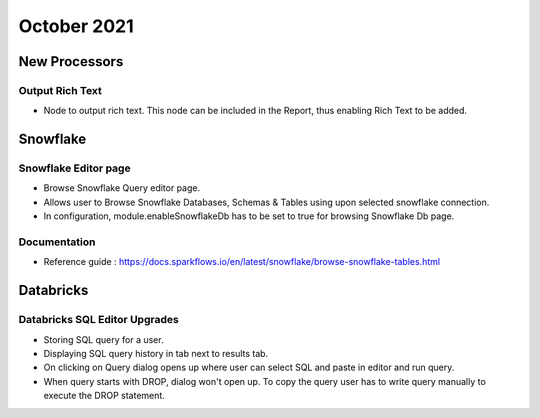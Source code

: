 October 2021
===========


New Processors
---------------

Output Rich Text
+++++

- Node to output rich text. This node can be included in the Report, thus enabling Rich Text to be added. 


Snowflake
-------

Snowflake Editor page
+++++

- Browse Snowflake Query editor page.
- Allows user to Browse Snowflake Databases, Schemas & Tables using upon selected snowflake connection.
- In configuration, module.enableSnowflakeDb has to be set to true for browsing Snowflake Db page.

Documentation
+++++

- Reference guide : https://docs.sparkflows.io/en/latest/snowflake/browse-snowflake-tables.html

Databricks
-------

Databricks SQL Editor Upgrades
+++++

- Storing SQL query for a user.
- Displaying SQL query history in tab next to results tab.
- On clicking on Query dialog opens up where user can select SQL and paste in editor and run query.
- When query starts with DROP, dialog won't open up. To copy the query user has to write query manually to execute the DROP statement.
